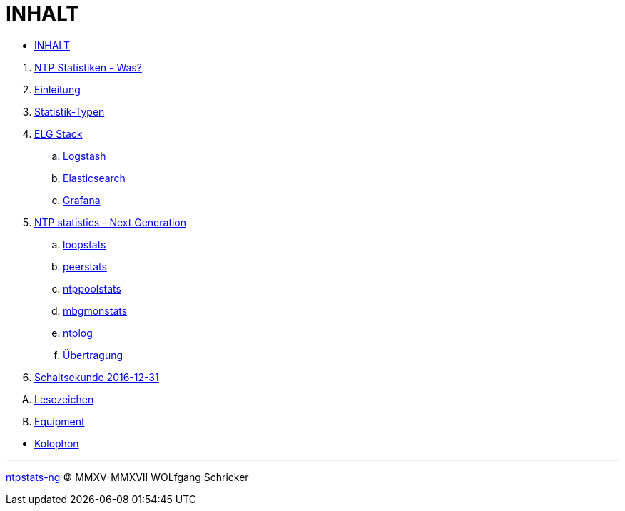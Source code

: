 = INHALT
:linkattrs:

* link:SUMMARY.adoc[INHALT]

//^

. link:README.adoc[NTP Statistiken - Was?]
. link:Introduction.adoc[Einleitung]
. link:NTPstats.adoc[Statistik-Typen]
. link:ELG.adoc[ELG Stack]
.. link:ELG/Logstash.adoc[Logstash]
.. link:ELG/Elasticsearch.adoc[Elasticsearch]
.. link:ELG/Grafana.adoc[Grafana]
. link:NTPstats-NG.adoc[NTP statistics - Next Generation]
.. link:NTPstats-NG/loopstats.adoc[loopstats]
.. link:NTPstats-NG/peerstats.adoc[peerstats]
.. link:NTPstats-NG/ntppoolstats.adoc[ntppoolstats]
.. link:https://github.com/wols/ntpstats-ng/issues/14[mbgmonstats, window="_blank"]
.. link:https://github.com/wols/ntpstats-ng/issues/16[ntplog, window="_blank"]
.. link:NTPstats-NG/syslog-ntp.adoc[Übertragung]
. link:Leap201612.adoc[Schaltsekunde 2016-12-31]

[upperalpha]
. link:Appendix-Bookmarks.adoc[Lesezeichen]
. link:Appendix-Equipment.adoc[Equipment]

//^

* link:Colophon.adoc[Kolophon]

---

link:README.adoc[ntpstats-ng] (C) MMXV-MMXVII WOLfgang Schricker

// End of ntpstats-ng/doc/de/doc/SUMMARY.adoc
